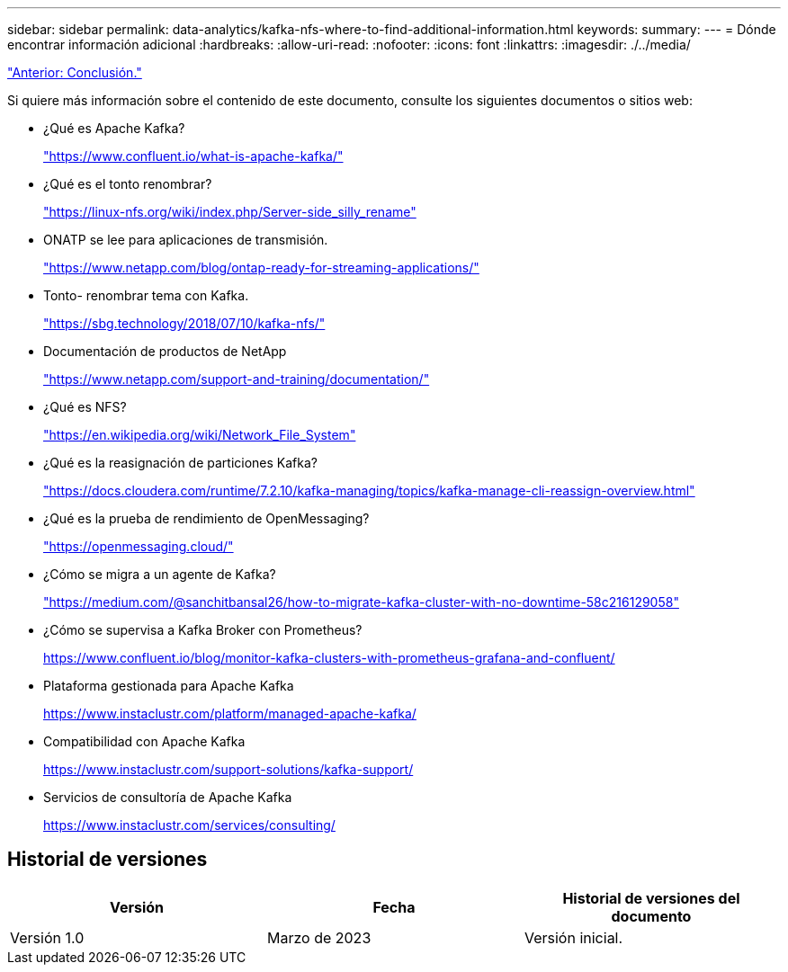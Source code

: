 ---
sidebar: sidebar 
permalink: data-analytics/kafka-nfs-where-to-find-additional-information.html 
keywords:  
summary:  
---
= Dónde encontrar información adicional
:hardbreaks:
:allow-uri-read: 
:nofooter: 
:icons: font
:linkattrs: 
:imagesdir: ./../media/


link:kafka-nfs-conclusion.html["Anterior: Conclusión."]

[role="lead"]
Si quiere más información sobre el contenido de este documento, consulte los siguientes documentos o sitios web:

* ¿Qué es Apache Kafka?
+
https://www.confluent.io/what-is-apache-kafka/["https://www.confluent.io/what-is-apache-kafka/"^]

* ¿Qué es el tonto renombrar?
+
https://linux-nfs.org/wiki/index.php/Server-side_silly_rename["https://linux-nfs.org/wiki/index.php/Server-side_silly_rename"^]

* ONATP se lee para aplicaciones de transmisión.
+
https://www.netapp.com/blog/ontap-ready-for-streaming-applications/["https://www.netapp.com/blog/ontap-ready-for-streaming-applications/"^]

* Tonto- renombrar tema con Kafka.
+
https://sbg.technology/2018/07/10/kafka-nfs/["https://sbg.technology/2018/07/10/kafka-nfs/"^]

* Documentación de productos de NetApp
+
https://www.netapp.com/support-and-training/documentation/["https://www.netapp.com/support-and-training/documentation/"^]

* ¿Qué es NFS?
+
https://en.wikipedia.org/wiki/Network_File_System["https://en.wikipedia.org/wiki/Network_File_System"^]

* ¿Qué es la reasignación de particiones Kafka?
+
https://docs.cloudera.com/runtime/7.2.10/kafka-managing/topics/kafka-manage-cli-reassign-overview.html["https://docs.cloudera.com/runtime/7.2.10/kafka-managing/topics/kafka-manage-cli-reassign-overview.html"^]

* ¿Qué es la prueba de rendimiento de OpenMessaging?
+
https://openmessaging.cloud/["https://openmessaging.cloud/"^]

* ¿Cómo se migra a un agente de Kafka?
+
https://medium.com/@sanchitbansal26/how-to-migrate-kafka-cluster-with-no-downtime-58c216129058["https://medium.com/@sanchitbansal26/how-to-migrate-kafka-cluster-with-no-downtime-58c216129058"^]

* ¿Cómo se supervisa a Kafka Broker con Prometheus?
+
https://www.confluent.io/blog/monitor-kafka-clusters-with-prometheus-grafana-and-confluent/[]

* Plataforma gestionada para Apache Kafka
+
https://www.instaclustr.com/platform/managed-apache-kafka/[]

* Compatibilidad con Apache Kafka
+
https://www.instaclustr.com/support-solutions/kafka-support/[]

* Servicios de consultoría de Apache Kafka
+
https://www.instaclustr.com/services/consulting/[]





== Historial de versiones

|===
| Versión | Fecha | Historial de versiones del documento 


| Versión 1.0 | Marzo de 2023 | Versión inicial. 
|===